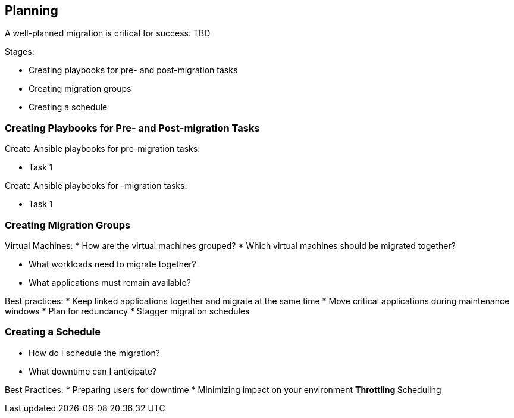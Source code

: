 [[Planning]]
== Planning

A well-planned migration is critical for success. TBD

Stages:

* Creating playbooks for pre- and post-migration tasks
* Creating migration groups
* Creating a schedule

=== Creating Playbooks for Pre- and Post-migration Tasks

Create Ansible playbooks for pre-migration tasks:

* Task 1

Create Ansible playbooks for -migration tasks:

* Task 1

=== Creating Migration Groups

Virtual Machines:
* How are the virtual machines grouped?
* Which virtual machines should be migrated together?

* What workloads need to migrate together?
* What applications must remain available?

Best practices: 
* Keep linked applications together and migrate at the same time
* Move critical applications during maintenance windows
* Plan for redundancy
* Stagger migration schedules

=== Creating a Schedule

* How do I schedule the migration?
* What downtime can I anticipate?

Best Practices:
* Preparing users for downtime
* Minimizing impact on your environment 
** Throttling
** Scheduling

